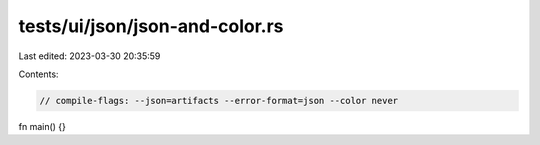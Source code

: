 tests/ui/json/json-and-color.rs
===============================

Last edited: 2023-03-30 20:35:59

Contents:

.. code-block:: rs

    // compile-flags: --json=artifacts --error-format=json --color never

fn main() {}


